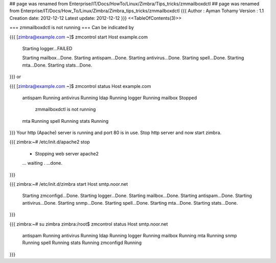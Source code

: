 ## page was renamed from Enterprise/IT/Docs/HowTo/Linux/Zimbra/Tips_tricks/zmmailboxdctl
## page was renamed from Enterprise/IT/Docs/How_To/Linux/Zimbra/Zimbra_tips_tricks/zmmailboxdctl
{{{
Author       : Ayman Tohamy
Version      : 1.1
Creation date: 2012-12-12
Latest update: 2012-12-12
}}}
<<TableOfContents(3)>>

=== zmmailboxdctl is not running ===
Can be indicated by

{{{
[zimbra@example.com ~]$ zmcontrol start
Host example.com
        Starting logger...FAILED


        Starting mailbox...Done.
        Starting antispam...Done.
        Starting antivirus...Done.
        Starting spell...Done.
        Starting mta...Done.
        Starting stats...Done.
}}}
or

{{{
[zimbra@example.com ~]$ zmcontrol status
Host example.com
        antispam                Running
        antivirus               Running
        ldap                    Running
        logger                  Running
        mailbox                 Stopped
                zmmailboxdctl is not running
        mta                     Running
        spell                   Running
        stats                   Running
}}}
Your http (Apache) server is running and port 80 is in use. Stop http server and now start zimbra.

{{{
zimbra:~# /etc/init.d/apache2 stop
 * Stopping web server apache2
 ... waiting .   ...done.
}}}

{{{
zimbra:~# /etc/init.d/zimbra start
Host smtp.noor.net
        Starting zmconfigd...Done.
        Starting logger...Done.
        Starting mailbox...Done.
        Starting antispam...Done.
        Starting antivirus...Done.
        Starting snmp...Done.
        Starting spell...Done.
        Starting mta...Done.
        Starting stats...Done.

}}}

{{{
zimbra:~# su zimbra
zimbra:/root$ zmcontrol status
Host smtp.noor.net
        antispam                Running
        antivirus               Running
        ldap                    Running
        logger                  Running
        mailbox                 Running
        mta                     Running
        snmp                    Running
        spell                   Running
        stats                   Running
        zmconfigd               Running
}}}
